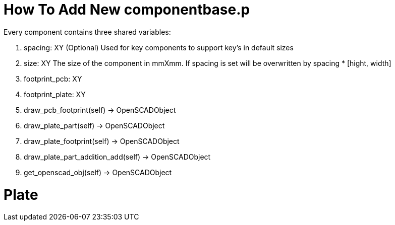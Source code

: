 = How To Add New componentbase.p

Every component contains three shared variables:

. spacing: XY (Optional) Used for key components to support key's in default sizes
. size: XY The size of the component in mmXmm. If spacing is set will be overwritten by spacing * [hight, width]
. footprint_pcb: XY
. footprint_plate: XY


. draw_pcb_footprint(self) -> OpenSCADObject
. draw_plate_part(self) -> OpenSCADObject
. draw_plate_footprint(self) -> OpenSCADObject
. draw_plate_part_addition_add(self) -> OpenSCADObject
. get_openscad_obj(self) -> OpenSCADObject


= Plate
